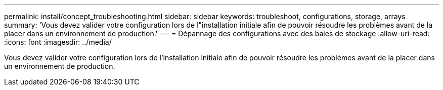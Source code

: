 ---
permalink: install/concept_troubleshooting.html 
sidebar: sidebar 
keywords: troubleshoot, configurations, storage, arrays 
summary: 'Vous devez valider votre configuration lors de l"installation initiale afin de pouvoir résoudre les problèmes avant de la placer dans un environnement de production.' 
---
= Dépannage des configurations avec des baies de stockage
:allow-uri-read: 
:icons: font
:imagesdir: ../media/


[role="lead"]
Vous devez valider votre configuration lors de l'installation initiale afin de pouvoir résoudre les problèmes avant de la placer dans un environnement de production.
